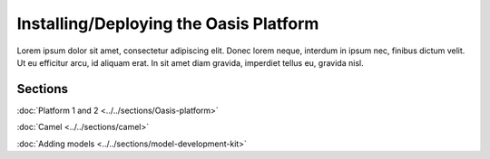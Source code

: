 Installing/Deploying the Oasis Platform
=======================================

Lorem ipsum dolor sit amet, consectetur adipiscing elit. Donec 
lorem neque, interdum in ipsum nec, finibus dictum velit. Ut eu 
efficitur arcu, id aliquam erat. In sit amet diam gravida, imperdiet 
tellus eu, gravida nisl.

Sections
--------

:doc:`Platform 1 and 2 <../../sections/Oasis-platform>`

:doc:`Camel <../../sections/camel>`

:doc:`Adding models <../../sections/model-development-kit>`


